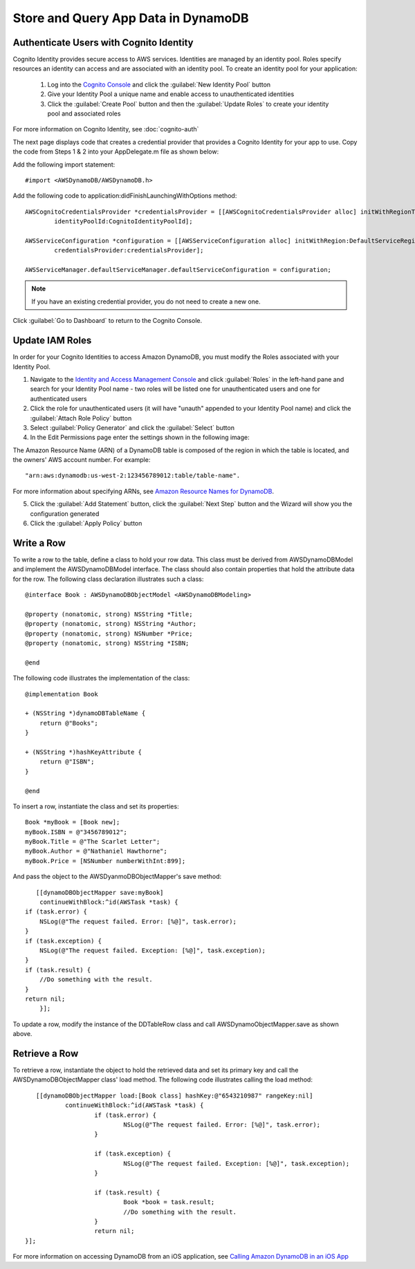 .. Copyright 2010-2017 Amazon.com, Inc. or its affiliates. All Rights Reserved.

   This work is licensed under a Creative Commons Attribution-NonCommercial-ShareAlike 4.0
   International License (the "License"). You may not use this file except in compliance with the
   License. A copy of the License is located at http://creativecommons.org/licenses/by-nc-sa/4.0/.

   This file is distributed on an "AS IS" BASIS, WITHOUT WARRANTIES OR CONDITIONS OF ANY KIND,
   either express or implied. See the License for the specific language governing permissions and
   limitations under the License.

Store and Query App Data in DynamoDB
====================================

.. highlight:: objc

Authenticate Users with Cognito Identity
----------------------------------------

Cognito Identity provides secure access to AWS services. Identities are managed by an identity pool. Roles specify resources an identity can access and are associated with an identity pool. To create an identity pool for your application:

	#. Log into the `Cognito Console`_ and click the :guilabel:`New Identity Pool` button
	#. Give your Identity Pool a unique name and enable access to unauthenticated identities
	#. Click the :guilabel:`Create Pool` button and then the :guilabel:`Update Roles` to create your identity pool and associated roles

For more information on Cognito Identity, see :doc:`cognito-auth`

The next page displays code that creates a credential provider that provides a Cognito Identity for your app to use. Copy the code from Steps 1 & 2 into your AppDelegate.m file as shown below:

Add the following import statement:
::

	#import <AWSDynamoDB/AWSDynamoDB.h>

Add the following code to application:didFinishLaunchingWithOptions method:
::

	AWSCognitoCredentialsProvider *credentialsProvider = [[AWSCognitoCredentialsProvider alloc] initWithRegionType:CognitoRegionType
		identityPoolId:CognitoIdentityPoolId];

	AWSServiceConfiguration *configuration = [[AWSServiceConfiguration alloc] initWithRegion:DefaultServiceRegionType
		credentialsProvider:credentialsProvider];

	AWSServiceManager.defaultServiceManager.defaultServiceConfiguration = configuration;

.. Note::
	If you have an existing credential provider, you do not need to create a new one.

Click :guilabel:`Go to Dashboard` to return to the Cognito Console.

Update IAM Roles
----------------

In order for your Cognito Identities to access Amazon DynamoDB, you must modify the Roles associated with your Identity Pool.

1. Navigate to the `Identity and Access Management Console`_ and click :guilabel:`Roles` in the left-hand pane and search for your Identity Pool name - two roles will be listed one for unauthenticated users and one for authenticated users
2. Click the role for unauthenticated users (it will have "unauth" appended to your Identity Pool name) and click the :guilabel:`Attach Role Policy` button
3. Select :guilabel:`Policy Generator` and click the :guilabel:`Select` button
4. In the Edit Permissions page enter the settings shown in the following image:

.. image:: images/edit-permissions-dynamodb.png

The Amazon Resource Name (ARN) of a DynamoDB table is composed of the region in which the table is located, and the owners' AWS account number. For example:
::

	"arn:aws:dynamodb:us-west-2:123456789012:table/table-name".

For more information about specifying ARNs, see `Amazon Resource Names for DynamoDB`_.

5. Click the :guilabel:`Add Statement` button, click the :guilabel:`Next Step` button and the Wizard will show you the configuration generated
6. Click the :guilabel:`Apply Policy` button

Write a Row
-----------

To write a row to the table, define a class to hold your row data. This class must be derived from AWSDynamoDBModel and implement the AWSDynamoDBModel interface. The class should also contain properties that hold the attribute data for the row.  The following class declaration illustrates such a class:
::

	@interface Book : AWSDynamoDBObjectModel <AWSDynamoDBModeling>

	@property (nonatomic, strong) NSString *Title;
	@property (nonatomic, strong) NSString *Author;
	@property (nonatomic, strong) NSNumber *Price;
	@property (nonatomic, strong) NSString *ISBN;

	@end

The following code illustrates the implementation of the class:
::

	@implementation Book

	+ (NSString *)dynamoDBTableName {
	    return @"Books";
	}

	+ (NSString *)hashKeyAttribute {
	    return @"ISBN";
	}

	@end


To insert a row, instantiate the class and set its properties:
::

	Book *myBook = [Book new];
	myBook.ISBN = @"3456789012";
	myBook.Title = @"The Scarlet Letter";
	myBook.Author = @"Nathaniel Hawthorne";
	myBook.Price = [NSNumber numberWithInt:899];

And pass the object to the AWSDyanmoDBObjectMapper's save method:
::

	[[dynamoDBObjectMapper save:myBook]
 	 continueWithBlock:^id(AWSTask *task) {
     if (task.error) {
         NSLog(@"The request failed. Error: [%@]", task.error);
     }
     if (task.exception) {
         NSLog(@"The request failed. Exception: [%@]", task.exception);
     }
     if (task.result) {
         //Do something with the result.
     }
     return nil;
	 }];


To update a row, modify the instance of the DDTableRow class and call AWSDynamoObjectMapper.save as shown above.

Retrieve a Row
--------------

To retrieve a row, instantiate the object to hold the retrieved data and set its primary key and call the AWSDynamoDBObjectMapper class' load method. The following code illustrates calling the load method:
::

	[[dynamoDBObjectMapper load:[Book class] hashKey:@"6543210987" rangeKey:nil]
		continueWithBlock:^id(AWSTask *task) {
			if (task.error) {
				NSLog(@"The request failed. Error: [%@]", task.error);
			}

			if (task.exception) {
				NSLog(@"The request failed. Exception: [%@]", task.exception);
			}

			if (task.result) {
				Book *book = task.result;
				//Do something with the result.
			}
			return nil;
     }];


For more information on accessing DynamoDB from an iOS application, see `Calling Amazon DynamoDB in an iOS App`_


.. _DynamoDB Console: https://console.aws.amazon.com/dynamodb/home
.. _Cognito Console: https://console.aws.amazon.com/cognito/home
.. _Identity and Access Management Console: https://console.aws.amazon.com/iam/home
.. _Amazon Resource Names for DynamoDB: http://docs.aws.amazon.com/amazondynamodb/latest/developerguide/UsingIAMWithDDB.html#ARN_Format
.. _Working With Tables: http://docs.aws.amazon.com/amazondynamodb/latest/developerguide/WorkingWithTables.html
.. _Calling Amazon DynamoDB in an iOS App: http://docs.aws.amazon.com/mobile/sdkforios/developerguide/dynamodb_om.html
